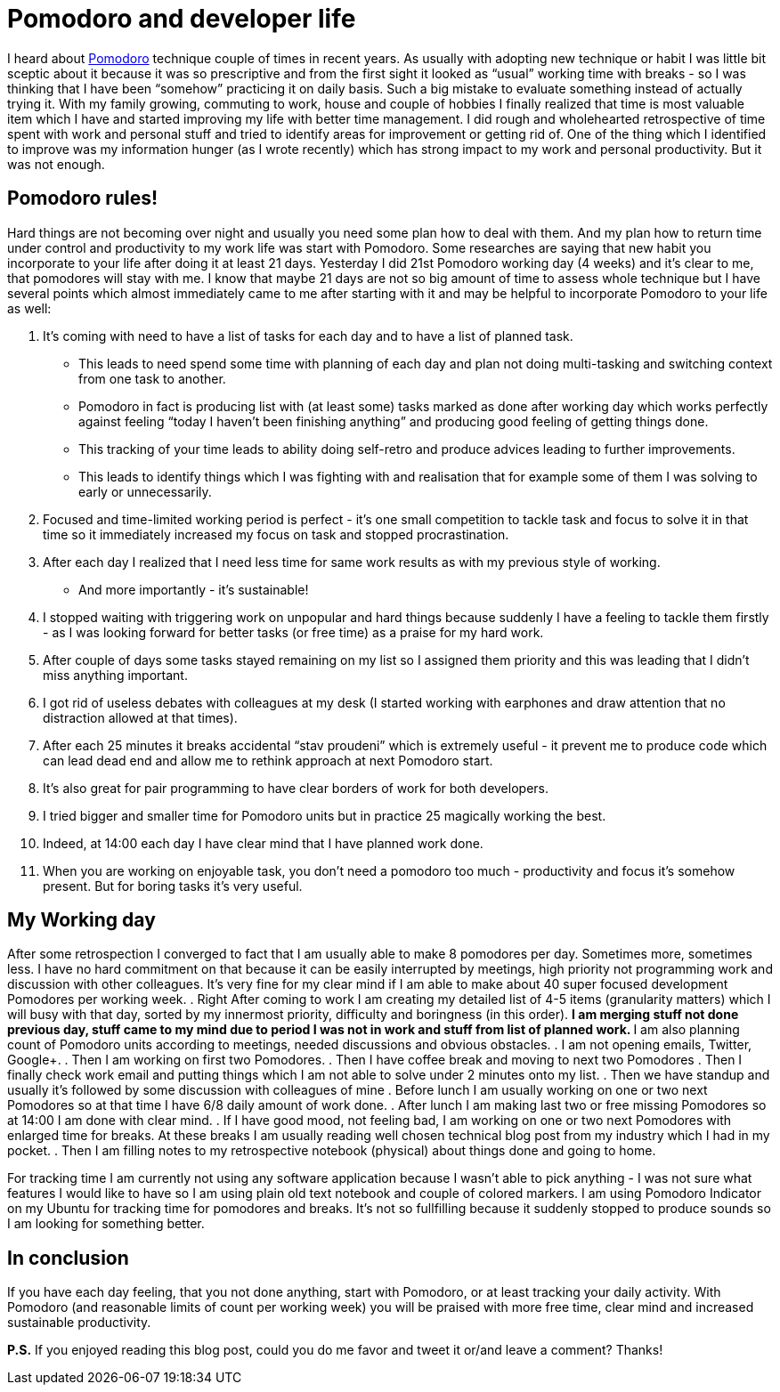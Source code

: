 = Pomodoro and developer life
:hp-image: /covers/pomodoro-and-developer-life.png
:hp-tags: happiness, productivity, retrospective, life-hack
:hp-alt-title: Pomodoro and happiness in developer life
:published_at: 2016-02-15
:pomodoro-link: http://pomodorotechnique.com[Pomodoro]

I heard about {pomodoro-link} technique couple of times in recent years. As usually with adopting new technique or habit I was little bit sceptic about it because it was so prescriptive and from the first sight it looked as “usual” working time with breaks - so I was thinking that I have been “somehow” practicing it on daily basis. Such a big mistake to evaluate something instead of actually trying it. With my family growing, commuting to work, house and couple of hobbies I finally realized that time is most valuable item which I have and started improving my life with better time management. I did rough and wholehearted retrospective of time spent with work and personal stuff and tried to identify areas for improvement or getting rid of. One of the thing which I identified to improve was my information hunger (as I wrote recently) which has strong impact to my work and personal productivity. But it was not enough.

== Pomodoro rules!
Hard things are not becoming over night and usually you need some plan how to deal with them. And my plan how to return time under control and productivity to my work life was start with Pomodoro. Some researches are saying that new habit you incorporate to your life after doing it at least 21 days. Yesterday I did 21st Pomodoro working day (4 weeks) and it’s clear to me, that pomodores will stay with me. I know that maybe 21 days are not so big amount of time to assess whole technique but I have several points which almost immediately came to me after starting with it and may be helpful to incorporate Pomodoro to your life as well:

. It’s coming with need to have a list of tasks for each day and to have a list of planned task.
** This leads to need spend some time with planning of each day and plan not doing multi-tasking and switching context from one task to another.
** Pomodoro in fact is producing list with (at least some) tasks marked as done after working day which works perfectly against feeling “today I haven’t been  finishing anything” and producing good feeling of getting things done.
** This tracking of your time leads to ability doing self-retro and produce advices leading to further improvements.
** This leads to identify things which I was fighting with and realisation that for example some of them I was solving to early or unnecessarily.
. Focused and time-limited working period is perfect - it's one small competition to tackle task and focus to solve it in that time so it immediately increased my focus on task and stopped procrastination.
. After each day I realized that I need less time for same work results as with my previous style of working.
** And more importantly - it’s sustainable!
. I stopped waiting with triggering work on unpopular and hard things because suddenly I have a feeling to tackle them firstly - as I was looking forward for better tasks (or free time) as a praise for my hard work.
. After couple of days some tasks stayed remaining on my list so I assigned them priority and this was leading that I didn’t miss anything important.
. I got rid of useless debates with colleagues at my desk (I started working with earphones and draw attention that no distraction allowed at that times).
. After each 25 minutes it breaks accidental “stav proudeni” which is extremely useful - it prevent me to produce code which can lead dead end and allow me to rethink approach at next Pomodoro start.
. It’s also great for pair programming to have clear borders of work for both developers.
. I tried bigger and smaller time for Pomodoro units but in practice 25 magically working the best.
. Indeed, at 14:00 each day I have clear mind that I have planned work done.
. When you are working on enjoyable task, you don’t need a pomodoro too much - productivity and focus it’s somehow present. But for boring tasks it’s very useful.

== My Working day
After some retrospection I converged to fact that I am usually able to make 8 pomodores per day. Sometimes more, sometimes less. I have no hard commitment on that because it can be easily interrupted by meetings, high priority not programming work and discussion with other colleagues. It’s very fine for my clear mind if I am able to make about 40 super focused development Pomodores per working week.
. Right After coming to work I am creating my detailed list of 4-5 items (granularity matters) which I will busy with that day, sorted by my innermost priority, difficulty and boringness (in this order).
** I am merging stuff not done previous day, stuff came to my mind due to period I was not in work and stuff from list of planned work.
** I am also planning count of Pomodoro units according to meetings, needed discussions and obvious obstacles.
. I am not opening emails, Twitter, Google+.
. Then I am working on first two Pomodores.
. Then I have coffee break and moving to next two Pomodores
. Then I finally check work email and putting things which I am not able to solve under 2 minutes onto my list.
. Then we have standup and usually it’s followed by some discussion with colleagues of mine
. Before lunch I am usually working on one or two next Pomodores so at that time I have 6/8 daily amount of work done.
. After lunch I am making last two or free missing Pomodores so at 14:00 I am done with clear mind.
. If I have good mood, not feeling bad, I am working on one or two next Pomodores with enlarged time for breaks. At these breaks I am usually reading well chosen technical blog post from my industry which I had in my pocket.
. Then I am filling notes to my retrospective notebook (physical) about things done and going to home.

For tracking time I am currently not using any software application because I wasn’t able to pick anything - I was not sure what features I would like to have so I am using plain old text notebook and couple of colored markers. I am using Pomodoro Indicator on my Ubuntu for tracking time for pomodores and breaks. It’s not so fullfilling because it suddenly stopped to produce sounds so I am looking for something better.

== In conclusion
If you have each day feeling, that you not done anything, start with Pomodoro, or at least tracking your daily activity. With Pomodoro (and reasonable limits of count per working week) you will be praised with more free time, clear mind and increased sustainable productivity.

*P.S.* If you enjoyed reading this blog post, could you do me favor and tweet it or/and leave a comment? Thanks!